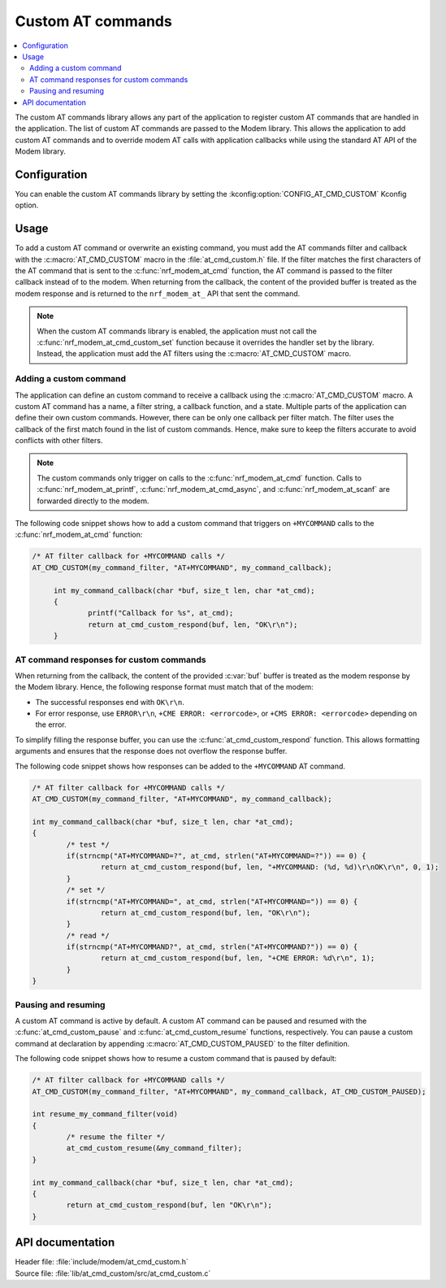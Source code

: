 .. _at_cmd_custom_readme:

Custom AT commands
##################

.. contents::
   :local:
   :depth: 2

The custom AT commands library allows any part of the application to register custom AT commands that are handled in the application.
The list of custom AT commands are passed to the Modem library. This allows the application to add custom AT commands and to override modem AT calls with application callbacks while using the standard AT API of the Modem library.

Configuration
*************

You can enable the custom AT commands library by setting the :kconfig:option:`CONFIG_AT_CMD_CUSTOM` Kconfig option.

Usage
*****

To add a custom AT command or overwrite an existing command, you must add the AT commands filter and callback with the :c:macro:`AT_CMD_CUSTOM` macro in the :file:`at_cmd_custom.h` file.
If the filter matches the first characters of the AT command that is sent to the :c:func:`nrf_modem_at_cmd` function, the AT command is passed to the filter callback instead of to the modem.
When returning from the callback, the content of the provided buffer is treated as the modem response and is returned to the ``nrf_modem_at_`` API that sent the command.

.. note::
   When the custom AT commands library is enabled, the application must not call the :c:func:`nrf_modem_at_cmd_custom_set` function because it overrides the handler set by the library.
   Instead, the application must add the AT filters using the :c:macro:`AT_CMD_CUSTOM` macro.

Adding a custom command
=======================

The application can define an custom command to receive a callback using the :c:macro:`AT_CMD_CUSTOM` macro.
A custom AT command has a name, a filter string, a callback function, and a state.
Multiple parts of the application can define their own custom commands.
However, there can be only one callback per filter match.
The filter uses the callback of the first match found in the list of custom commands.
Hence, make sure to keep the filters accurate to avoid conflicts with other filters.

.. note::
   The custom commands only trigger on calls to the :c:func:`nrf_modem_at_cmd` function.
   Calls to :c:func:`nrf_modem_at_printf`, :c:func:`nrf_modem_at_cmd_async`, and :c:func:`nrf_modem_at_scanf` are forwarded directly to the modem.

The following code snippet shows how to add a custom command that triggers on ``+MYCOMMAND`` calls to the :c:func:`nrf_modem_at_cmd` function:

.. code-block:: c

   /* AT filter callback for +MYCOMMAND calls */
   AT_CMD_CUSTOM(my_command_filter, "AT+MYCOMMAND", my_command_callback);

	int my_command_callback(char *buf, size_t len, char *at_cmd);
	{
		printf("Callback for %s", at_cmd);
		return at_cmd_custom_respond(buf, len, "OK\r\n");
	}

AT command responses for custom commands
========================================

When returning from the callback, the content of the provided :c:var:`buf` buffer is treated as the modem response by the Modem library.
Hence, the following response format must match that of the modem:

* The successful responses end with ``OK\r\n``.
* For error response, use ``ERROR\r\n``, ``+CME ERROR: <errorcode>``, or ``+CMS ERROR: <errorcode>`` depending on the error.

To simplify filling the response buffer, you can use the :c:func:`at_cmd_custom_respond` function.
This allows formatting arguments and ensures that the response does not overflow the response buffer.

The following code snippet shows how responses can be added to the ``+MYCOMMAND`` AT command.

.. code-block:: c

	/* AT filter callback for +MYCOMMAND calls */
	AT_CMD_CUSTOM(my_command_filter, "AT+MYCOMMAND", my_command_callback);

	int my_command_callback(char *buf, size_t len, char *at_cmd);
	{
		/* test */
		if(strncmp("AT+MYCOMMAND=?", at_cmd, strlen("AT+MYCOMMAND=?")) == 0) {
			return at_cmd_custom_respond(buf, len, "+MYCOMMAND: (%d, %d)\r\nOK\r\n", 0, 1);
		}
		/* set */
		if(strncmp("AT+MYCOMMAND=", at_cmd, strlen("AT+MYCOMMAND=")) == 0) {
			return at_cmd_custom_respond(buf, len, "OK\r\n");
		}
		/* read */
		if(strncmp("AT+MYCOMMAND?", at_cmd, strlen("AT+MYCOMMAND?")) == 0) {
			return at_cmd_custom_respond(buf, len, "+CME ERROR: %d\r\n", 1);
		}
	}


Pausing and resuming
====================

A custom AT command is active by default.
A custom AT command can be paused and resumed with the :c:func:`at_cmd_custom_pause` and :c:func:`at_cmd_custom_resume` functions, respectively.
You can pause a custom command at declaration by appending :c:macro:`AT_CMD_CUSTOM_PAUSED` to the filter definition.

The following code snippet shows how to resume a custom command that is paused by default:

.. code-block:: c

	/* AT filter callback for +MYCOMMAND calls */
	AT_CMD_CUSTOM(my_command_filter, "AT+MYCOMMAND", my_command_callback, AT_CMD_CUSTOM_PAUSED);

	int resume_my_command_filter(void)
	{
		/* resume the filter */
		at_cmd_custom_resume(&my_command_filter);
	}

	int my_command_callback(char *buf, size_t len, char *at_cmd);
	{
		return at_cmd_custom_respond(buf, len "OK\r\n");
	}


API documentation
*****************

| Header file: :file:`include/modem/at_cmd_custom.h`
| Source file: :file:`lib/at_cmd_custom/src/at_cmd_custom.c`

.. doxygengroup:: at_cmd_custom
   :project: nrf
   :members:
